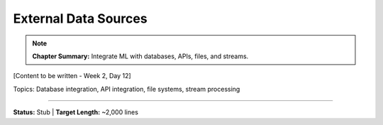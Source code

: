 External Data Sources
======================

.. note::
   **Chapter Summary:** Integrate ML with databases, APIs, files, and streams.

[Content to be written - Week 2, Day 12]

Topics: Database integration, API integration, file systems, stream processing

----

**Status:** Stub | **Target Length:** ~2,000 lines
